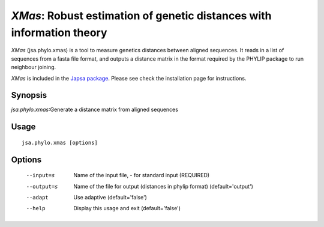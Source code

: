 ----------------------------------------------------------------------
*XMas*: Robust estimation of genetic distances with information theory
----------------------------------------------------------------------

*XMas* (jsa.phylo.xmas) is a tool to measure genetics distances between
aligned sequences. It reads in a list of sequences from a fasta file format,
and outputs a distance matrix in the format required by the PHYLIP package
to run neighbour joining.
 
*XMas* is included in the `Japsa package <http://mdcao.github.io/japsa/>`_. 
Please see check the installation page for instructions.  


~~~~~~~~
Synopsis
~~~~~~~~

*jsa.phylo.xmas*:Generate a distance matrix from aligned sequences

~~~~~
Usage
~~~~~
::

   jsa.phylo.xmas [options]

~~~~~~~
Options
~~~~~~~
  --input=s       Name of the input file, - for standard input
                  (REQUIRED)
  --output=s      Name of the file for output (distances in phylip format)
                  (default='output')
  --adapt         Use adaptive
                  (default='false')
  --help          Display this usage and exit
                  (default='false')







